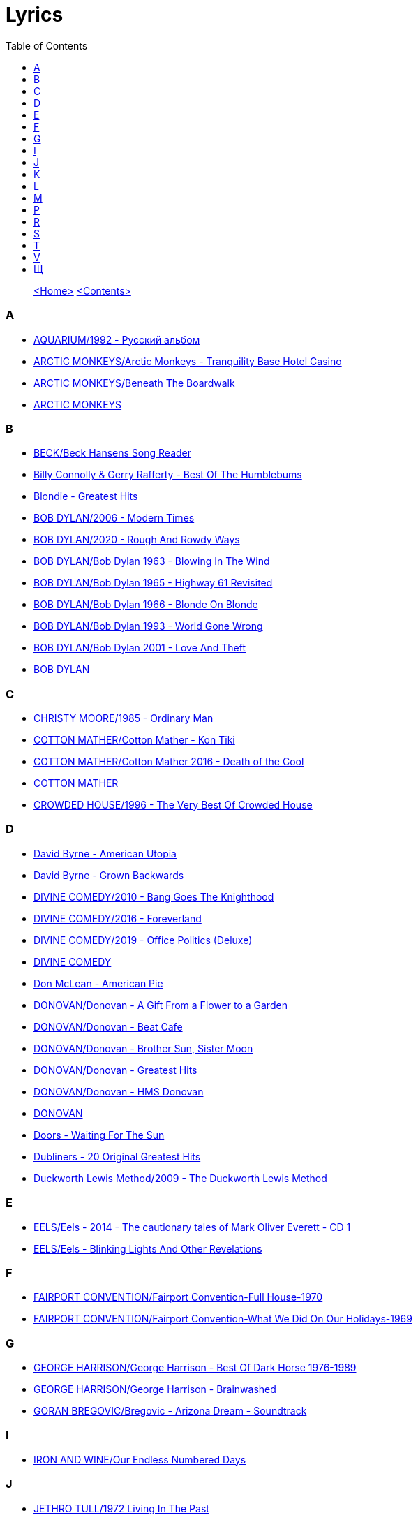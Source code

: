 = Lyrics
:toc: left

> link:aerostat.html[<Home>] link:toc.html[<Contents>]



=== A

- link:./AQUARIUM/1992%20-%20Русский%20альбом/lyrics/rus.html[AQUARIUM/1992 - Русский альбом]
- link:./ARCTIC%20MONKEYS/Arctic%20Monkeys%20-%20Tranquility%20Base%20Hotel%20Casino/lyrics/tranquility.html[ARCTIC MONKEYS/Arctic Monkeys - Tranquility Base Hotel Casino]
- link:./ARCTIC%20MONKEYS/Beneath%20The%20Boardwalk/lyrics/boardwalk.html[ARCTIC MONKEYS/Beneath The Boardwalk]
- link:./ARCTIC%20MONKEYS/links.html[ARCTIC MONKEYS]


=== B

- link:./BECK/Beck%20Hansens%20Song%20Reader/lyrics/songs.html[BECK/Beck Hansens Song Reader]
- link:./Billy%20Connolly%20&%20Gerry%20Rafferty%20-%20Best%20Of%20The%20Humblebums/lyrics/rafferty.html[Billy Connolly & Gerry Rafferty - Best Of The Humblebums]
- link:./Blondie%20-%20Greatest%20Hits/lyrics/blondie.html[Blondie - Greatest Hits]
- link:./BOB%20DYLAN/2006%20-%20Modern%20Times/lyrics/modern.html[BOB DYLAN/2006 - Modern Times]
- link:./BOB%20DYLAN/2020%20-%20Rough%20And%20Rowdy%20Ways/lyrics/rowdy.html[BOB DYLAN/2020 - Rough And Rowdy Ways]
- link:./BOB%20DYLAN/Bob%20Dylan%201963%20-%20Blowing%20In%20The%20Wind/lyrics/blowing.html[BOB DYLAN/Bob Dylan 1963 - Blowing In The Wind]
- link:./BOB%20DYLAN/Bob%20Dylan%201965%20-%20Highway%2061%20Revisited/lyrics/highway.html[BOB DYLAN/Bob Dylan 1965 - Highway 61 Revisited]
- link:./BOB%20DYLAN/Bob%20Dylan%201966%20-%20Blonde%20On%20Blonde/lyrics/blonde.html[BOB DYLAN/Bob Dylan 1966 - Blonde On Blonde]
- link:./BOB%20DYLAN/Bob%20Dylan%201993%20-%20World%20Gone%20Wrong/lyrics/world.html[BOB DYLAN/Bob Dylan 1993 - World Gone Wrong]
- link:./BOB%20DYLAN/Bob%20Dylan%202001%20-%20Love%20And%20Theft/lyrics/love.html[BOB DYLAN/Bob Dylan 2001 - Love And Theft]
- link:./BOB%20DYLAN/links.html[BOB DYLAN]


=== C

- link:./CHRISTY%20MOORE/1985%20-%20Ordinary%20Man/lyrics/ordinary.html[CHRISTY MOORE/1985 - Ordinary Man]
- link:./COTTON%20MATHER/Cotton%20Mather%20-%20Kon%20Tiki/lyrics/kontiki.html[COTTON MATHER/Cotton Mather - Kon Tiki]
- link:./COTTON%20MATHER/Cotton%20Mather%202016%20-%20Death%20of%20the%20Cool/lyrics/cool.html[COTTON MATHER/Cotton Mather 2016 - Death of the Cool]
- link:./COTTON%20MATHER/links.html[COTTON MATHER]
- link:./CROWDED%20HOUSE/1996%20-%20The%20Very%20Best%20Of%20Crowded%20House/lyrics/house.html[CROWDED HOUSE/1996 - The Very Best Of Crowded House]


=== D

- link:./David%20Byrne%20-%20American%20Utopia/lyrics/utopia.html[David Byrne - American Utopia]
- link:./David%20Byrne%20-%20Grown%20Backwards/lyrics/backwards.html[David Byrne - Grown Backwards]
- link:./DIVINE%20COMEDY/2010%20-%20Bang%20Goes%20The%20Knighthood/lyrics/bang.html[DIVINE COMEDY/2010 - Bang Goes The Knighthood]
- link:./DIVINE%20COMEDY/2016%20-%20Foreverland/lyrics/foreverland.html[DIVINE COMEDY/2016 - Foreverland]
- link:./DIVINE%20COMEDY/2019%20-%20Office%20Politics%20(Deluxe)/lyrics/office.html[DIVINE COMEDY/2019 - Office Politics (Deluxe)]
- link:./DIVINE%20COMEDY/links.html[DIVINE COMEDY]
- link:./Don%20McLean%20-%20American%20Pie/lyrics/mclean.html[Don McLean - American Pie]
- link:./DONOVAN/Donovan%20-%20A%20Gift%20From%20a%20Flower%20to%20a%20Garden/lyrics/gift.html[DONOVAN/Donovan - A Gift From a Flower to a Garden]
- link:./DONOVAN/Donovan%20-%20Beat%20Cafe/lyrics/beat.html[DONOVAN/Donovan - Beat Cafe]
- link:./DONOVAN/Donovan%20-%20Brother%20Sun,%20Sister%20Moon/lyrics/moon.html[DONOVAN/Donovan - Brother Sun, Sister Moon]
- link:./DONOVAN/Donovan%20-%20Greatest%20Hits/lyrics/greatest.html[DONOVAN/Donovan - Greatest Hits]
- link:./DONOVAN/Donovan%20-%20HMS%20Donovan/lyrics/hms.html[DONOVAN/Donovan - HMS Donovan]
- link:./DONOVAN/links.html[DONOVAN]
- link:./Doors%20-%20Waiting%20For%20The%20Sun/lyrics/waiting.html[Doors - Waiting For The Sun]
- link:./Dubliners%20-%2020%20Original%20Greatest%20Hits/lyrics/dubliners.html[Dubliners - 20 Original Greatest Hits]
- link:./Duckworth%20Lewis%20Method/2009%20-%20The%20Duckworth%20Lewis%20Method/lyrics/duckworth.html[Duckworth Lewis Method/2009 - The Duckworth Lewis Method]


=== E

- link:./EELS/Eels%20-%202014%20-%20The%20cautionary%20tales%20of%20Mark%20Oliver%20Everett%20-%20CD%201/lyrics/tales.html[EELS/Eels - 2014 - The cautionary tales of Mark Oliver Everett - CD 1]
- link:./EELS/Eels%20-%20Blinking%20Lights%20And%20Other%20Revelations/lyrics/blinking.html[EELS/Eels - Blinking Lights And Other Revelations]


=== F

- link:./FAIRPORT%20CONVENTION/Fairport%20Convention-Full%20House-1970/lyrics/full_house.html[FAIRPORT CONVENTION/Fairport Convention-Full House-1970]
- link:./FAIRPORT%20CONVENTION/Fairport%20Convention-What%20We%20Did%20On%20Our%20Holidays-1969/lyrics/holidays.html[FAIRPORT CONVENTION/Fairport Convention-What We Did On Our Holidays-1969]


=== G

- link:./GEORGE%20HARRISON/George%20Harrison%20-%20Best%20Of%20Dark%20Horse%201976-1989/lyrics/darkhorse.html[GEORGE HARRISON/George Harrison - Best Of Dark Horse 1976-1989]
- link:./GEORGE%20HARRISON/George%20Harrison%20-%20Brainwashed/lyrics/brainwashed.html[GEORGE HARRISON/George Harrison - Brainwashed]
- link:./GORAN%20BREGOVIC/Bregovic%20-%20Arizona%20Dream%20-%20Soundtrack/lyrics/arizona.html[GORAN BREGOVIC/Bregovic - Arizona Dream - Soundtrack]


=== I

- link:./IRON%20AND%20WINE/Our%20Endless%20Numbered%20Days/lyrics/endless.html[IRON AND WINE/Our Endless Numbered Days]


=== J

- link:./JETHRO%20TULL/1972%20%20Living%20In%20The%20Past/lyrics/past.html[JETHRO TULL/1972  Living In The Past]
- link:./JETHRO%20TULL/1972%20%20Thick%20As%20A%20Brick/lyrics/brick.html[JETHRO TULL/1972  Thick As A Brick]
- link:./JETHRO%20TULL/Jethro%20Tull%20-%20Heavy%20Horses/lyrics/horses.html[JETHRO TULL/Jethro Tull - Heavy Horses]
- link:./JETHRO%20TULL/links.html[JETHRO TULL]
- link:./JOHN%20GRANT/John%20Grant%20-%20Grey%20Tickles%20Black%20Pressure/lyrics/tickles.html[JOHN GRANT/John Grant - Grey Tickles Black Pressure]
- link:./JOHN%20LEE%20HOOKER/John%20Lee%20Hooker%20-%20The%20Ultimate%20Collection%20(CD%201)/lyrics/hooker1.html[JOHN LEE HOOKER/John Lee Hooker - The Ultimate Collection (CD 1)]
- link:./JOHN%20LEE%20HOOKER/John%20Lee%20Hooker%20-%20The%20Ultimate%20Collection%20(CD%202)/lyrics/hooker2.html[JOHN LEE HOOKER/John Lee Hooker - The Ultimate Collection (CD 2)]


=== K

- link:./KEITH%20RICHARDS/Crosseyed%20Heart/lyrics/crosseyed.html[KEITH RICHARDS/Crosseyed Heart]
- link:./King%20Creosote/King%20Creosote%202014%20-%20From%20Scotland%20With%20Love/lyrics/scotland.html[King Creosote/King Creosote 2014 - From Scotland With Love]
- link:./King%20Creosote/King%20Creosote%202016%20-%20Astronaut%20Meets%20Appleman/lyrics/astronaut.html[King Creosote/King Creosote 2016 - Astronaut Meets Appleman]


=== L

- link:./Leisure%20Society/2013%20-%20Alone%20Aboard%20The%20Ark/lyrics/ark.html[Leisure Society/2013 - Alone Aboard The Ark]
- link:./Leisure%20Society/2015%20-%20The%20Fine%20Art%20of%20Hanging%20On/lyrics/fine_art.html[Leisure Society/2015 - The Fine Art of Hanging On]
- link:./LEONARD%20COHEN/09-The%20Future%20(1992)/lyrics/future.html[LEONARD COHEN/09-The Future (1992)]
- link:./LEONARD%20COHEN/2004%20-%20Dear%20Heather/lyrics/heather.html[LEONARD COHEN/2004 - Dear Heather]
- link:./LEONARD%20COHEN/2014%20-%20Popular%20Problems/lyrics/popular.html[LEONARD COHEN/2014 - Popular Problems]
- link:./LEONARD%20COHEN/Cant%20Forget%20-%20A%20Souvenir%20of%20the%20Grand%20Tour/lyrics/souvenir.html[LEONARD COHEN/Cant Forget - A Souvenir of the Grand Tour]
- link:./LEONARD%20COHEN/Leonard%20Cohen%20-%20Ten%20New%20Songs/lyrics/ten.html[LEONARD COHEN/Leonard Cohen - Ten New Songs]
- link:./LEONARD%20COHEN/Leonard%20Cohen%202012%20-%20Old%20Ideas/lyrics/old.html[LEONARD COHEN/Leonard Cohen 2012 - Old Ideas]


=== M

- link:./MILK%20CARTON%20KIDS/2018%20-%20All%20The%20Things%20That%20I%20Did%20And%20All%20The%20Things%20That%20I%20Didnt%20Do/lyrics/things.html[MILK CARTON KIDS/2018 - All The Things That I Did And All The Things That I Didnt Do]
- link:./MORRISSEY/2006%20-%20Ringleader%20of%20the%20Tormentors/lyrics/ringleader.html[MORRISSEY/2006 - Ringleader of the Tormentors]
- link:./MORRISSEY/2017%20-%20Low%20in%20High%20School/lyrics/school.html[MORRISSEY/2017 - Low in High School]
- link:./MORRISSEY/links.html[MORRISSEY]
- link:./MR%20FOX/1971%20-%20The%20Gypsy/lyrics/gypsy.html[MR FOX/1971 - The Gypsy]


=== P

- link:./PAUL%20MCCARTNEY/Paul%20McCartney%20-%20Chaos%20And%20Creation%20In%20The%20Backyard/lyrics/backyard.html[PAUL MCCARTNEY/Paul McCartney - Chaos And Creation In The Backyard]
- link:./PAUL%20MCCARTNEY/Paul%20McCartney%20-%20Driving%20Rain/lyrics/rain.html[PAUL MCCARTNEY/Paul McCartney - Driving Rain]
- link:./PAUL%20MCCARTNEY/Paul%20McCartney%20-%20Kisses%20On%20The%20Bottom/lyrics/kisses.html[PAUL MCCARTNEY/Paul McCartney - Kisses On The Bottom]
- link:./PAUL%20MCCARTNEY/Paul%20McCartney%20-%20Pipes%20Of%20Peace/lyrics/peace.html[PAUL MCCARTNEY/Paul McCartney - Pipes Of Peace]
- link:./PAUL%20MCCARTNEY/Paul%20McCartney%20-%20Tug%20Of%20War/lyrics/war.html[PAUL MCCARTNEY/Paul McCartney - Tug Of War]
- link:./PAUL%20SIMON/links.html[PAUL SIMON]
- link:./PAUL%20SIMON/Paul%20Simon%20-%20Songwriter/lyrics/songwriter.html[PAUL SIMON/Paul Simon - Songwriter]
- link:./PAUL%20SIMON/Paul%20Simon%20-%20Stranger%20To%20Stranger/lyrics/stranger.html[PAUL SIMON/Paul Simon - Stranger To Stranger]
- link:./PROCOL%20HARUM/Procol%20Harum%201967%20-%20Procol%20Harum%20(With%20Bonus%20Tracks)/lyrics/procol.html[PROCOL HARUM/Procol Harum 1967 - Procol Harum (With Bonus Tracks)]
- link:./PUGWASH/2011%20-%20The%20Olympus%20Sound/lyrics/olympus.html[PUGWASH/2011 - The Olympus Sound]


=== R

- link:./RADIOHEAD/1997%20-%20OK%20Computer/lyrics/ok.html[RADIOHEAD/1997 - OK Computer]
- link:./REM/links.html[REM]
- link:./REM/REM%20-%20Document/lyrics/document.html[REM/REM - Document]
- link:./REM/REM%20-%20Eponymous/lyrics/eponymous.html[REM/REM - Eponymous]
- link:./REM/REM%20-%20Green/lyrics/green.html[REM/REM - Green]
- link:./REM/REM%20-%20Lifes%20Rich%20Pageant/lyrics/lifes.html[REM/REM - Lifes Rich Pageant]
- link:./REM/REM%20-%20Reveal/lyrics/reveal.html[REM/REM - Reveal]
- link:./REM/REM%20-%20Up/lyrics/up.html[REM/REM - Up]
- link:./RICHARD%20THOMPSON/2018%20-%2013%20Rivers/lyrics/13_rivers.html[RICHARD THOMPSON/2018 - 13 Rivers]
- link:./RICHARD%20THOMPSON/Richard%20Thompson%20-%20Still/lyrics/still.html[RICHARD THOMPSON/Richard Thompson - Still]
- link:./ROBERT%20PLANT/2017%20-%20Carry%20Fire/lyrics/fire.html[ROBERT PLANT/2017 - Carry Fire]
- link:./ROBERT%20PLANT/Robert%20Plant%20&%20Alison%20Krauss%20-%202021%20-%20Raise%20The%20Roof%20(Deluxe%20Edition)%20(24bit-96kHz)/lyrics/roof.html[ROBERT PLANT/Robert Plant & Alison Krauss - 2021 - Raise The Roof (Deluxe Edition) (24bit-96kHz)]
- link:./ROBERT%20PLANT/Robert%20Plant%20-%20Sixty%20Six%20To%20Timbuktu%20(Disc%201)/lyrics/timbuktu.html[ROBERT PLANT/Robert Plant - Sixty Six To Timbuktu (Disc 1)]


=== S

- link:./SIMON%20&%20GARFUNKEL/links.html[SIMON & GARFUNKEL]
- link:./SIMON%20&%20GARFUNKEL/Simon%20&%20Garfunkel%20-%20Parsley,%20Sage,%20Rosemary%20and%20Thyme/lyrics/parsley.html[SIMON & GARFUNKEL/Simon & Garfunkel - Parsley, Sage, Rosemary and Thyme]
- link:./SIMON%20&%20GARFUNKEL/Simon%20&%20Garfunkel%20-%20Sounds%20of%20Silence/lyrics/silence.html[SIMON & GARFUNKEL/Simon & Garfunkel - Sounds of Silence]
- link:./SINEAD%20OCONNOR/Faith%20And%20Courage/lyrics/faith.html[SINEAD OCONNOR/Faith And Courage]
- link:./SPARKS/2002%20-%20Lil%20Beethoven/lyrics/lil.html[SPARKS/2002 - Lil Beethoven]
- link:./SPARKS/Sparks%202017%20-%20Hippopotamus/lyrics/hippo.html[SPARKS/Sparks 2017 - Hippopotamus]
- link:./Specials%20-%20Encore%20(Deluxe)/lyrics/encore.html[Specials - Encore (Deluxe)]
- link:./STEELEYE%20SPAN/links.html[STEELEYE SPAN]
- link:./STEELEYE%20SPAN/Steeleye%20Span%20-%20Below%20the%20Salt/lyrics/salt.html[STEELEYE SPAN/Steeleye Span - Below the Salt]
- link:./STEELEYE%20SPAN/Steeleye%20Span%20-%20Dodgy%20Bastards/lyrics/bastards.html[STEELEYE SPAN/Steeleye Span - Dodgy Bastards]
- link:./STEELEYE%20SPAN/Steeleye%20Span%20-%20Parcel%20Of%20Rogues/lyrics/rogues.html[STEELEYE SPAN/Steeleye Span - Parcel Of Rogues]
- link:./STEELEYE%20SPAN/Steeleye%20Span%20-%20Wintersmith/lyrics/wintersmith.html[STEELEYE SPAN/Steeleye Span - Wintersmith]
- link:./SUZANNE%20VEGA/1985%20-%20Suzanne%20Vega/lyrics/vega.html[SUZANNE VEGA/1985 - Suzanne Vega]
- link:./SUZANNE%20VEGA/1987%20-%20Solitude%20Standing/lyrics/solitude.html[SUZANNE VEGA/1987 - Solitude Standing]
- link:./SUZANNE%20VEGA/1992%20-%2099,9%20F/lyrics/99.html[SUZANNE VEGA/1992 - 99,9 F]
- link:./SUZANNE%20VEGA/2007%20-%20Beauty%20&%20Crime/lyrics/beauty.html[SUZANNE VEGA/2007 - Beauty & Crime]
- link:./SUZANNE%20VEGA/2014%20-%20Tales%20from%20the%20Realm%20of%20the%20Queen%20of%20Pentacles/lyrics/pentacles.html[SUZANNE VEGA/2014 - Tales from the Realm of the Queen of Pentacles]
- link:./SUZANNE%20VEGA/2016%20-%20Lover%20Beloved%20Songs%20From%20An%20Evening%20With%20Carson%20McCullers/lyrics/mccallers.html[SUZANNE VEGA/2016 - Lover Beloved Songs From An Evening With Carson McCullers]
- link:./SUZANNE%20VEGA/links.html[SUZANNE VEGA]


=== T

- link:./THE%20BEATLES/1966%20-%20Revolver/lyrics/revolver.html[THE BEATLES/1966 - Revolver]
- link:./THE%20BEATLES/1969b%20-%20Abbey%20Road/lyrics/abbey.html[THE BEATLES/1969b - Abbey Road]
- link:./THE%20DECEMBERISTS/The%20Decemberists%20-%20I_ll%20Be%20Your%20Girl/lyrics/dec_girl.html[THE DECEMBERISTS/The Decemberists - I_ll Be Your Girl]
- link:./TOM%20PETTY/links.html[TOM PETTY]
- link:./TOM%20PETTY/Tom%20Petty%20-%20Echo/lyrics/echo.html[TOM PETTY/Tom Petty - Echo]
- link:./TOM%20PETTY/Tom%20Petty%20-%20Highway%20Companion/lyrics/highway.html[TOM PETTY/Tom Petty - Highway Companion]
- link:./TOM%20PETTY/Tom%20Petty%201994%20-%20Wildflowers/lyrics/wildflowers.html[TOM PETTY/Tom Petty 1994 - Wildflowers]
- link:./TOM%20WAITS/2006%20-%20Orphans%20Brawlers,%20Bawlers,%20Bastards/CD1/lyrics/orphans1.html[TOM WAITS/2006 - Orphans Brawlers, Bawlers, Bastards/CD1]
- link:./TOM%20WAITS/2006%20-%20Orphans%20Brawlers,%20Bawlers,%20Bastards/CD2/lyrics/orphans2.html[TOM WAITS/2006 - Orphans Brawlers, Bawlers, Bastards/CD2]
- link:./TOM%20WAITS/2006%20-%20Orphans%20Brawlers,%20Bawlers,%20Bastards/CD3/lyrics/orphans3.html[TOM WAITS/2006 - Orphans Brawlers, Bawlers, Bastards/CD3]
- link:./TOM%20WAITS/links.html[TOM WAITS]
- link:./TOM%20WAITS/Tom%20Waits%201985%20-%20Rain%20Dogs%20-%20part%201/lyrics/raindogs.html[TOM WAITS/Tom Waits 1985 - Rain Dogs - part 1]
- link:./TOM%20WAITS/Tom%20Waits%201987%20-%20Franks%20Wild%20Years/lyrics/franks.html[TOM WAITS/Tom Waits 1987 - Franks Wild Years]
- link:./Traveling%20Wilburys%20-%20Volume%201/lyrics/wilburys1.html[Traveling Wilburys - Volume 1]
- link:./Traveling%20Wilburys%20-%20Volume%203/lyrics/wilburys3.html[Traveling Wilburys - Volume 3]


=== V

- link:./Velvet%20Undeground/Velvet%20Underground%20-%20The%20Best%20of%20the%20Velvet%20Underground/lyrics/velvet.html[Velvet Undeground/Velvet Underground - The Best of the Velvet Underground]
- link:./VILLAGERS/Villagers%20-%20The%20Art%20of%20Pretending%20to%20Swim/lyrics/swim.html[VILLAGERS/Villagers - The Art of Pretending to Swim]


=== Щ

- link:./ЩЕРБАКОВ%20МИХАИЛ/Балаган%202/lyrics/balagan2.html[ЩЕРБАКОВ МИХАИЛ/Балаган 2]

> link:aerostat.html[<Home>] link:toc.html[<Contents>]

